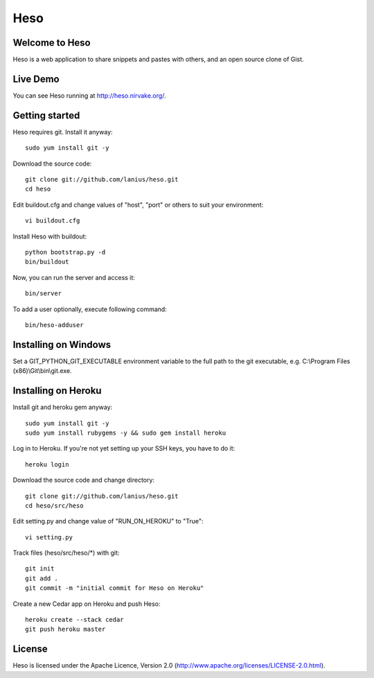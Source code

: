 ﻿====
Heso
====

Welcome to Heso
===============
Heso is a web application to share snippets and pastes with others, and an open source clone of Gist.

Live Demo
=========
You can see Heso running at http://heso.nirvake.org/.

Getting started
===============
Heso requires git. Install it anyway::

    sudo yum install git -y

Download the source code::

     git clone git://github.com/lanius/heso.git
     cd heso

Edit buildout.cfg and change values of "host", "port" or others to suit your environment::

    vi buildout.cfg

Install Heso with buildout::

    python bootstrap.py -d
    bin/buildout

Now, you can run the server and access it::

    bin/server

To add a user optionally, execute following command::

    bin/heso-adduser

Installing on Windows
=====================

Set a GIT_PYTHON_GIT_EXECUTABLE environment variable to the full path to the git executable, e.g. C:\\Program Files (x86)\\Git\\bin\\git.exe.

Installing on Heroku
====================
Install git and heroku gem anyway::

    sudo yum install git -y
    sudo yum install rubygems -y && sudo gem install heroku

Log in to Heroku. If you're not yet setting up your SSH keys, you have to do it::

    heroku login

Download the source code and change directory::

    git clone git://github.com/lanius/heso.git
    cd heso/src/heso

Edit setting.py and change value of "RUN_ON_HEROKU" to "True"::

    vi setting.py

Track files (heso/src/heso/\*) with git::

    git init
    git add .
    git commit -m "initial commit for Heso on Heroku"

Create a new Cedar app on Heroku and push Heso::

    heroku create --stack cedar
    git push heroku master

License
=======
Heso is licensed under the Apache Licence, Version 2.0 (http://www.apache.org/licenses/LICENSE-2.0.html).
